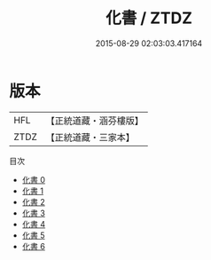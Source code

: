 #+TITLE: 化書 / ZTDZ

#+DATE: 2015-08-29 02:03:03.417164
* 版本
 |       HFL|【正統道藏・涵芬樓版】|
 |      ZTDZ|【正統道藏・三家本】|
目次
 - [[file:KR5d0067_000.txt][化書 0]]
 - [[file:KR5d0067_001.txt][化書 1]]
 - [[file:KR5d0067_002.txt][化書 2]]
 - [[file:KR5d0067_003.txt][化書 3]]
 - [[file:KR5d0067_004.txt][化書 4]]
 - [[file:KR5d0067_005.txt][化書 5]]
 - [[file:KR5d0067_006.txt][化書 6]]
